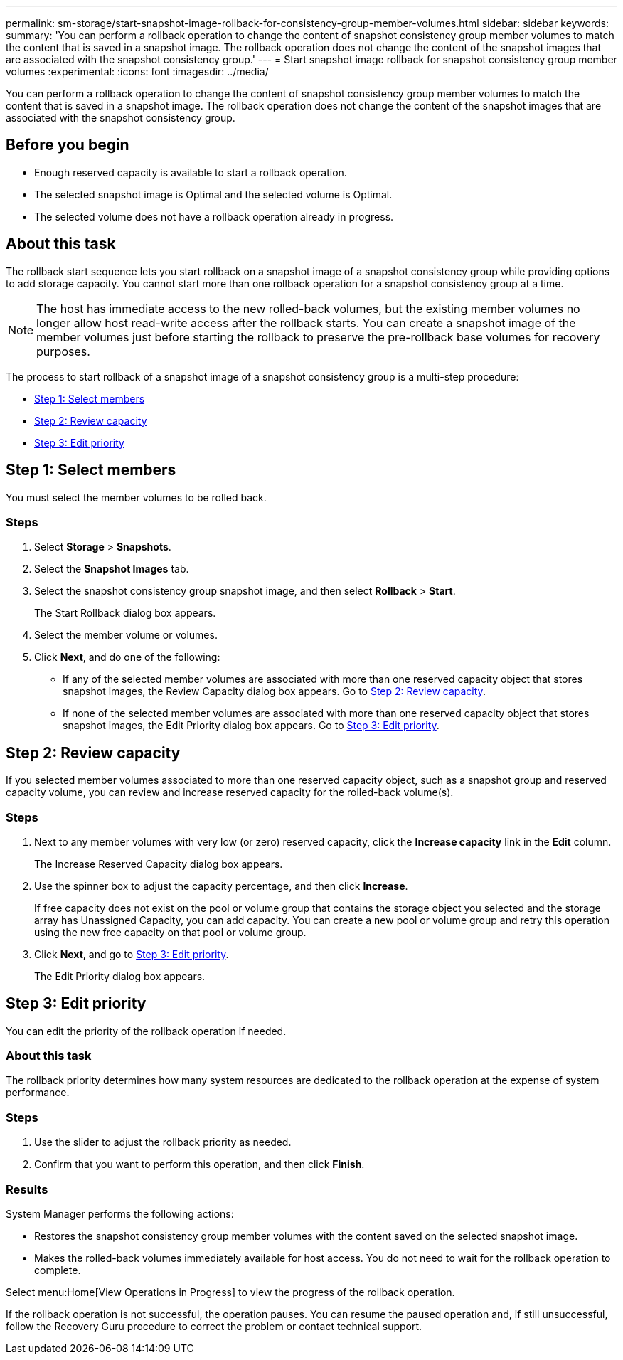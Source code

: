 ---
permalink: sm-storage/start-snapshot-image-rollback-for-consistency-group-member-volumes.html
sidebar: sidebar
keywords: 
summary: 'You can perform a rollback operation to change the content of snapshot consistency group member volumes to match the content that is saved in a snapshot image. The rollback operation does not change the content of the snapshot images that are associated with the snapshot consistency group.'
---
= Start snapshot image rollback for snapshot consistency group member volumes
:experimental:
:icons: font
:imagesdir: ../media/

[.lead]
You can perform a rollback operation to change the content of snapshot consistency group member volumes to match the content that is saved in a snapshot image. The rollback operation does not change the content of the snapshot images that are associated with the snapshot consistency group.

== Before you begin

* Enough reserved capacity is available to start a rollback operation.
* The selected snapshot image is Optimal and the selected volume is Optimal.
* The selected volume does not have a rollback operation already in progress.

== About this task

The rollback start sequence lets you start rollback on a snapshot image of a snapshot consistency group while providing options to add storage capacity. You cannot start more than one rollback operation for a snapshot consistency group at a time.

[NOTE]
====
The host has immediate access to the new rolled-back volumes, but the existing member volumes no longer allow host read-write access after the rollback starts. You can create a snapshot image of the member volumes just before starting the rollback to preserve the pre-rollback base volumes for recovery purposes.
====

The process to start rollback of a snapshot image of a snapshot consistency group is a multi-step procedure:

* <<TASK_0CF16C7A112C4B2FA44419B82272887D,Step 1: Select members>>
* <<TASK_3CC5A20F26E44B9DBDDBCF422EDBBB4C,Step 2: Review capacity>>
* <<TASK_2C49B5B3933341D1BA737F00EBBC1698,Step 3: Edit priority>>

== Step 1: Select members

[.lead]
You must select the member volumes to be rolled back.

=== Steps

. Select *Storage* > *Snapshots*.
. Select the *Snapshot Images* tab.
. Select the snapshot consistency group snapshot image, and then select *Rollback* > *Start*.
+
The Start Rollback dialog box appears.

. Select the member volume or volumes.
. Click *Next*, and do one of the following:
 ** If any of the selected member volumes are associated with more than one reserved capacity object that stores snapshot images, the Review Capacity dialog box appears. Go to <<TASK_3CC5A20F26E44B9DBDDBCF422EDBBB4C,Step 2: Review capacity>>.
 ** If none of the selected member volumes are associated with more than one reserved capacity object that stores snapshot images, the Edit Priority dialog box appears. Go to <<TASK_2C49B5B3933341D1BA737F00EBBC1698,Step 3: Edit priority>>.

== Step 2: Review capacity

[.lead]
If you selected member volumes associated to more than one reserved capacity object, such as a snapshot group and reserved capacity volume, you can review and increase reserved capacity for the rolled-back volume(s).

=== Steps

. Next to any member volumes with very low (or zero) reserved capacity, click the *Increase capacity* link in the *Edit* column.
+
The Increase Reserved Capacity dialog box appears.

. Use the spinner box to adjust the capacity percentage, and then click *Increase*.
+
If free capacity does not exist on the pool or volume group that contains the storage object you selected and the storage array has Unassigned Capacity, you can add capacity. You can create a new pool or volume group and retry this operation using the new free capacity on that pool or volume group.

. Click *Next*, and go to <<TASK_2C49B5B3933341D1BA737F00EBBC1698,Step 3: Edit priority>>.
+
The Edit Priority dialog box appears.

== Step 3: Edit priority

[.lead]
You can edit the priority of the rollback operation if needed.

=== About this task

The rollback priority determines how many system resources are dedicated to the rollback operation at the expense of system performance.

=== Steps

. Use the slider to adjust the rollback priority as needed.
. Confirm that you want to perform this operation, and then click *Finish*.

=== Results

System Manager performs the following actions:

* Restores the snapshot consistency group member volumes with the content saved on the selected snapshot image.
* Makes the rolled-back volumes immediately available for host access. You do not need to wait for the rollback operation to complete.

Select menu:Home[View Operations in Progress] to view the progress of the rollback operation.

If the rollback operation is not successful, the operation pauses. You can resume the paused operation and, if still unsuccessful, follow the Recovery Guru procedure to correct the problem or contact technical support.
